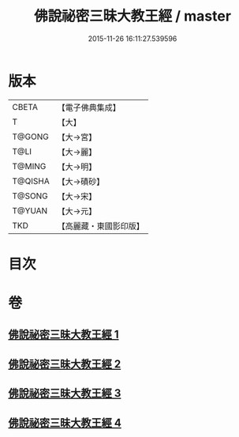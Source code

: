 #+TITLE: 佛說祕密三昧大教王經 / master
#+DATE: 2015-11-26 16:11:27.539596
* 版本
 |     CBETA|【電子佛典集成】|
 |         T|【大】     |
 |    T@GONG|【大→宮】   |
 |      T@LI|【大→麗】   |
 |    T@MING|【大→明】   |
 |   T@QISHA|【大→磧砂】  |
 |    T@SONG|【大→宋】   |
 |    T@YUAN|【大→元】   |
 |       TKD|【高麗藏・東國影印版】|

* 目次
* 卷
** [[file:KR6j0051_001.txt][佛說祕密三昧大教王經 1]]
** [[file:KR6j0051_002.txt][佛說祕密三昧大教王經 2]]
** [[file:KR6j0051_003.txt][佛說祕密三昧大教王經 3]]
** [[file:KR6j0051_004.txt][佛說祕密三昧大教王經 4]]
